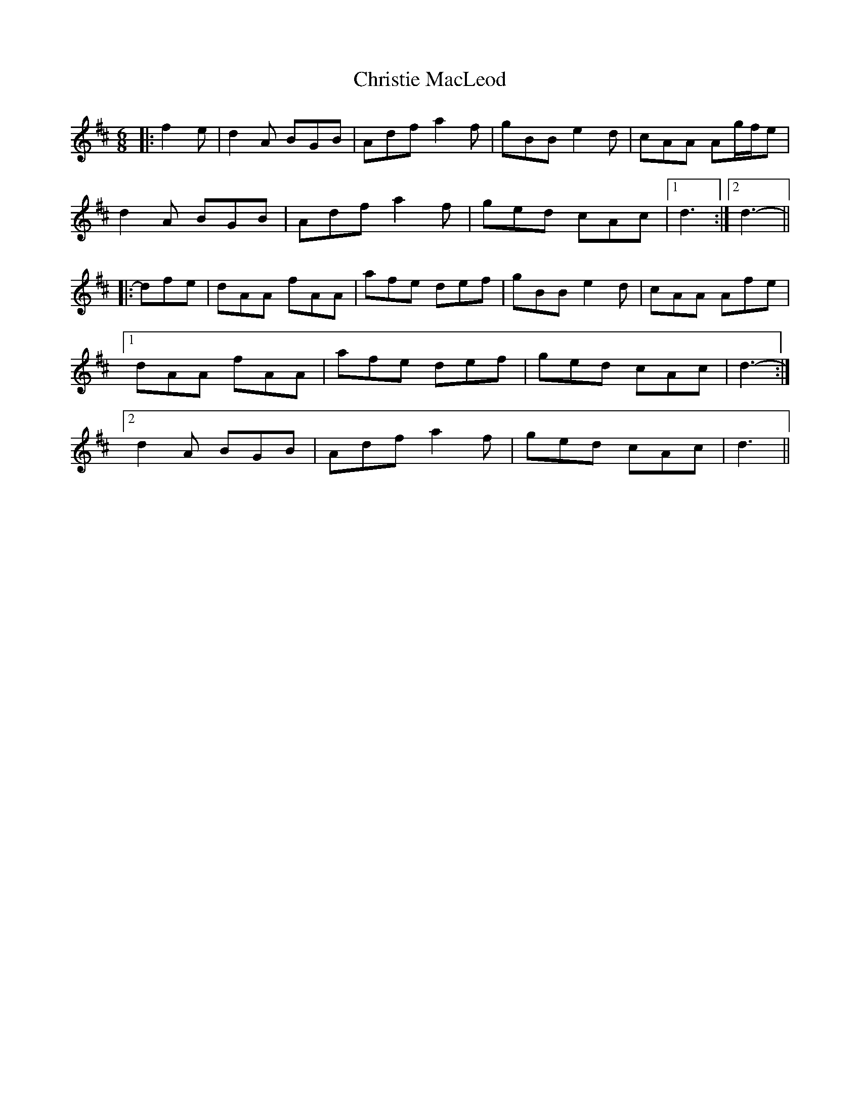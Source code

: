 X: 7083
T: Christie MacLeod
R: jig
M: 6/8
K: Dmajor
|:f2 e|d2 A BGB|Adf a2 f|gBB e2 d|cAA Ag/f/e|
d2 A BGB|Adf a2 f|ged cAc|1 d3:|2 d3-||
|:dfe|dAA fAA|afe def|gBB e2 d|cAA Afe|
[1 dAA fAA|afe def|ged cAc|d3-:|
[2 d2 A BGB|Adf a2 f|ged cAc|d3||

